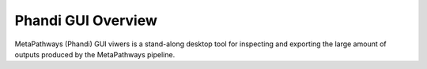 Phandi GUI Overview 
*******************
.. figure:: http://i.imgur.com/ubli6Wh.png
    :width: 250px
    :align: center
    :height: 200px
    :alt: alternate text
    :figclass: align-center

MetaPathways (Phandi) GUI viwers is a stand-along desktop tool for inspecting and exporting the large amount of 
outputs produced by the MetaPathways pipeline.

